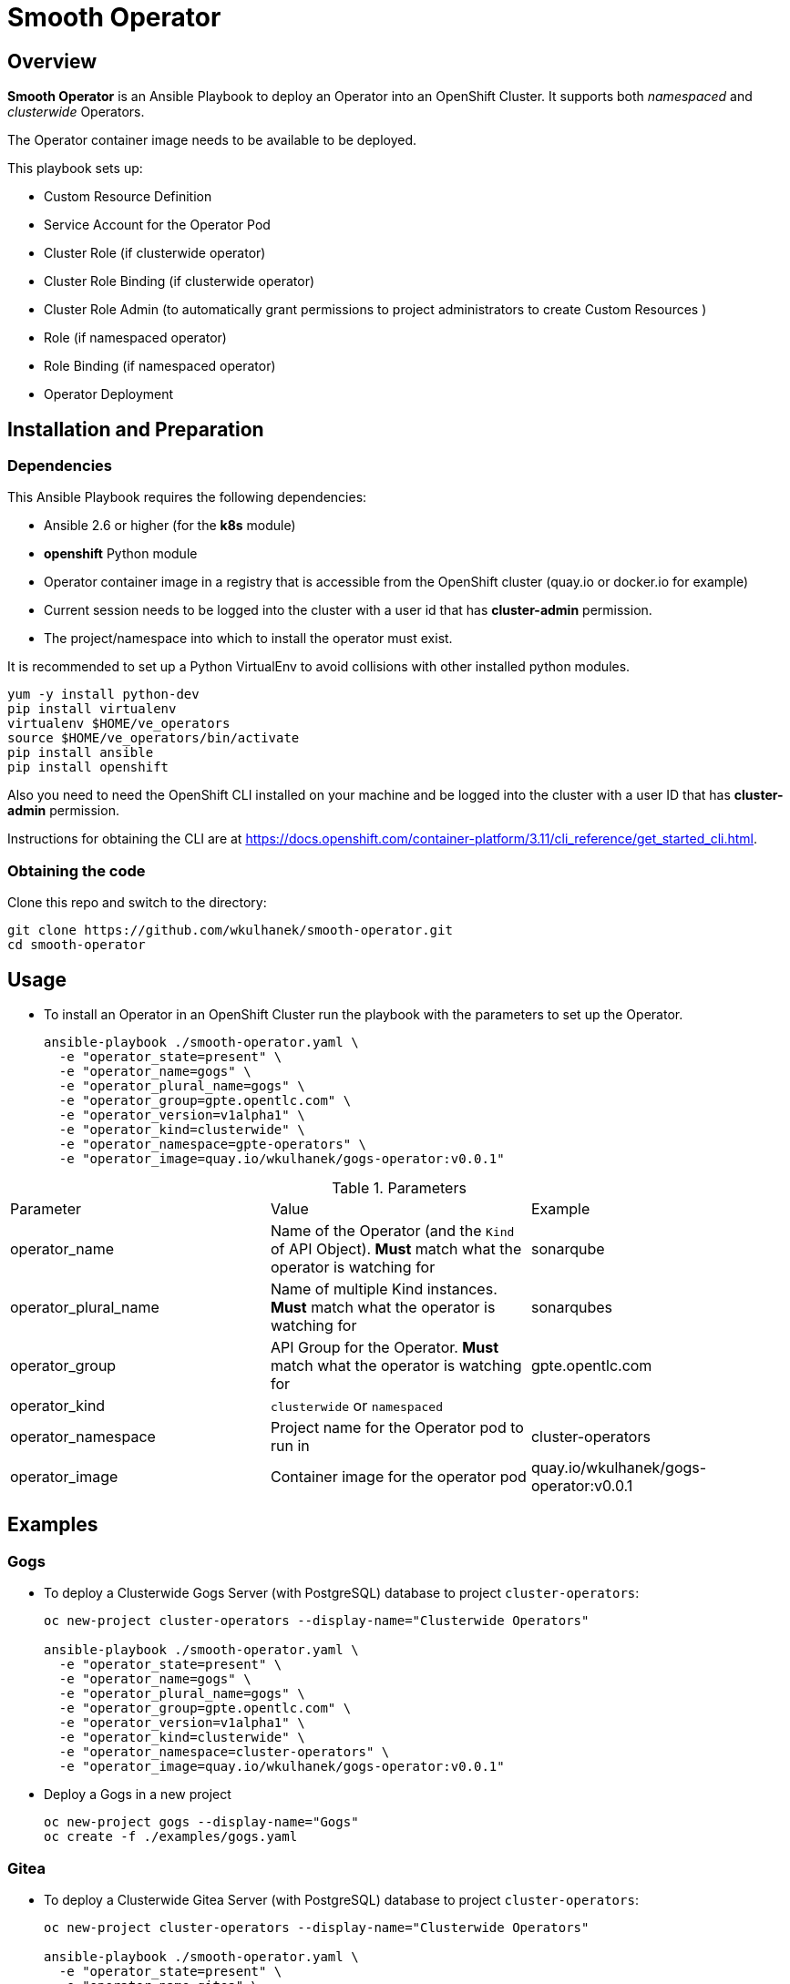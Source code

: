 = Smooth Operator

== Overview

*Smooth Operator* is an Ansible Playbook to deploy an Operator into an OpenShift Cluster. It supports both _namespaced_ and _clusterwide_ Operators.

The Operator container image needs to be available to be deployed.

This playbook sets up:

* Custom Resource Definition
* Service Account for the Operator Pod
* Cluster Role (if clusterwide operator)
* Cluster Role Binding (if clusterwide operator)
* Cluster Role Admin (to automatically grant permissions to project administrators to create Custom Resources )
* Role (if namespaced operator)
* Role Binding (if namespaced operator)
* Operator Deployment

== Installation and Preparation

=== Dependencies

This Ansible Playbook requires the following dependencies:

* Ansible 2.6 or higher (for the *k8s* module)
* *openshift* Python module
* Operator container image in a registry that is accessible from the OpenShift cluster (quay.io or docker.io for example)
* Current session needs to be logged into the cluster with a user id that has *cluster-admin* permission.
* The project/namespace into which to install the operator must exist.

It is recommended to set up a Python VirtualEnv to avoid collisions with other installed python modules.

[source,sh]
----
yum -y install python-dev
pip install virtualenv
virtualenv $HOME/ve_operators
source $HOME/ve_operators/bin/activate
pip install ansible
pip install openshift
----

Also you need to need the OpenShift CLI installed on your machine and be logged into the cluster with a user ID that has *cluster-admin* permission.

Instructions for obtaining the CLI are at https://docs.openshift.com/container-platform/3.11/cli_reference/get_started_cli.html.

=== Obtaining the code

Clone this repo and switch to the directory:

[source,sh]
----
git clone https://github.com/wkulhanek/smooth-operator.git
cd smooth-operator
----

== Usage

* To install an Operator in an OpenShift Cluster run the playbook with the parameters to set up the Operator.
+
[source,sh]
----
ansible-playbook ./smooth-operator.yaml \
  -e "operator_state=present" \
  -e "operator_name=gogs" \
  -e "operator_plural_name=gogs" \
  -e "operator_group=gpte.opentlc.com" \
  -e "operator_version=v1alpha1" \
  -e "operator_kind=clusterwide" \
  -e "operator_namespace=gpte-operators" \
  -e "operator_image=quay.io/wkulhanek/gogs-operator:v0.0.1"
----

.Parameters
|===
|Parameter|Value|Example
|operator_name|Name of the Operator (and the `Kind` of API Object). *Must* match what the operator is watching for|sonarqube
|operator_plural_name|Name of multiple Kind instances. *Must* match what the operator is watching for|sonarqubes
|operator_group|API Group for the Operator.  *Must* match what the operator is watching for|gpte.opentlc.com
|operator_kind|`clusterwide` or `namespaced`|
|operator_namespace|Project name for the Operator pod to run in|cluster-operators
|operator_image|Container image for the operator pod|quay.io/wkulhanek/gogs-operator:v0.0.1
|===

== Examples

=== Gogs

* To deploy a Clusterwide Gogs Server (with PostgreSQL) database to project `cluster-operators`:
+
[source,sh]
----
oc new-project cluster-operators --display-name="Clusterwide Operators"

ansible-playbook ./smooth-operator.yaml \
  -e "operator_state=present" \
  -e "operator_name=gogs" \
  -e "operator_plural_name=gogs" \
  -e "operator_group=gpte.opentlc.com" \
  -e "operator_version=v1alpha1" \
  -e "operator_kind=clusterwide" \
  -e "operator_namespace=cluster-operators" \
  -e "operator_image=quay.io/wkulhanek/gogs-operator:v0.0.1"
----

* Deploy a Gogs in a new project
+
[source,sh]
----
oc new-project gogs --display-name="Gogs"
oc create -f ./examples/gogs.yaml
----

=== Gitea

* To deploy a Clusterwide Gitea Server (with PostgreSQL) database to project `cluster-operators`:
+
[source,sh]
----
oc new-project cluster-operators --display-name="Clusterwide Operators"

ansible-playbook ./smooth-operator.yaml \
  -e "operator_state=present" \
  -e "operator_name=gitea" \
  -e "operator_plural_name=giteas" \
  -e "operator_group=gpte.opentlc.com" \
  -e "operator_version=v1alpha1" \
  -e "operator_kind=clusterwide" \
  -e "operator_namespace=cluster-operators" \
  -e "operator_image=quay.io/wkulhanek/gitea-operator:v0.0.1"
----

* Deploy a Gitea in a new project
+
[source,sh]
----
oc new-project gitea --display-name="Gitea"
oc create -f ./examples/gitea.yaml
----

=== SonarQube

* To deploy a namespaced SonarQube operator (with PostgreSQL) database to project `sonarqube`:
+
[source,sh]
----
oc new-project sonarqube --display-name="SonarQube"

ansible-playbook ./smooth-operator.yaml \
  -e "operator_state=present" \
  -e "operator_name=sonarqube" \
  -e "operator_plural_name=sonarqubes" \
  -e "operator_group=gpte.opentlc.com" \
  -e "operator_version=v1alpha1" \
  -e "operator_kind=namespaced" \
  -e "operator_namespace=sonarqube" \
  -e "operator_image=quay.io/wkulhanek/sonarqube-operator:v0.0.1"
----

* Deploy a Sonarqube in the *same* project
+
[source,sh]
----
oc create -f ./examples/sonarqube.yaml
----

=== Nexus

* To deploy a namespaced Nexus operator `nexus`:
+
[source,sh]
----
oc new-project nexus --display-name="Nexus"

ansible-playbook ./smooth-operator.yaml \
  -e "operator_state=present" \
  -e "operator_name=nexus" \
  -e "operator_plural_name=nexus" \
  -e "operator_group=gpte.opentlc.com" \
  -e "operator_version=v1alpha1" \
  -e "operator_kind=namespaced" \
  -e "operator_namespace=nexus" \
  -e "operator_image=quay.io/wkulhanek/nexus-operator:v0.0.1"
----

* Deploy a Nexus in the *same* project
+
[source,sh]
----
oc create -f ./examples/nexus.yaml
----
